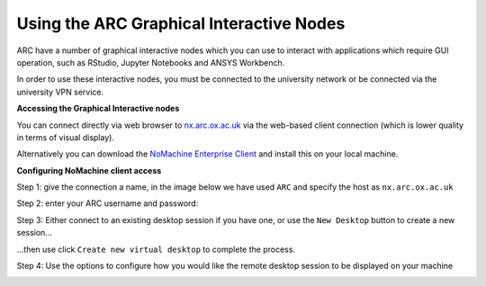 
Using the ARC Graphical Interactive Nodes
-----------------------------------------


ARC have a number of graphical interactive nodes which you can use to interact with applications which require GUI operation, such as RStudio, Jupyter Notebooks
and ANSYS Workbench.

In order to use these interactive nodes, you must be connected to the university network or be connected via the university VPN service. 

**Accessing the Graphical Interactive nodes**

You can connect directly via web browser to `nx.arc.ox.ac.uk <https://nx.arc.ox.ac.uk>`_ via the web-based client connection (which is lower quality in terms of
visual display).

Alternatively you can download the `NoMachine Enterprise Client <https://www.nomachine.com/download-enterprise#NoMachine-Enterprise-Client>`_ and install this on your
local machine.

**Configuring NoMachine client access**


Step 1: give the connection a name, in the image below we have used ``ARC`` and specify the host as ``nx.arc.ox.ac.uk``

.. image:: images/arc-client1.png
  :width: 800
  :alt: Client Install Stage 1
  


Step 2: enter your ARC username and password:

.. image:: images/arc-client2.png
  :width: 800
  :alt: Client Install Stage 2
  
Step 3: Either connect to an existing desktop session if you have one, or use the ``New Desktop`` button to create a new session...

.. image:: images/arc-client3.png
  :width: 800
  :alt: Client Install Stage 3
  
...then use click ``Create new virtual desktop``  to complete the process.
  
.. image:: images/arc-client4.png
  :width: 800
  :alt: Client Install Stage 4
  
Step 4: Use the options to configure how you would like the remote desktop session to be displayed on your machine

.. image:: images/arc-client5.png
  :width: 800
  :alt: Client Install Stage 5
  

